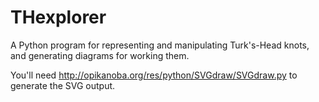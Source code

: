 * THexplorer

A Python program for representing and manipulating Turk's-Head knots, and
generating diagrams for working them.

You'll need http://opikanoba.org/res/python/SVGdraw/SVGdraw.py to generate
the SVG output.
